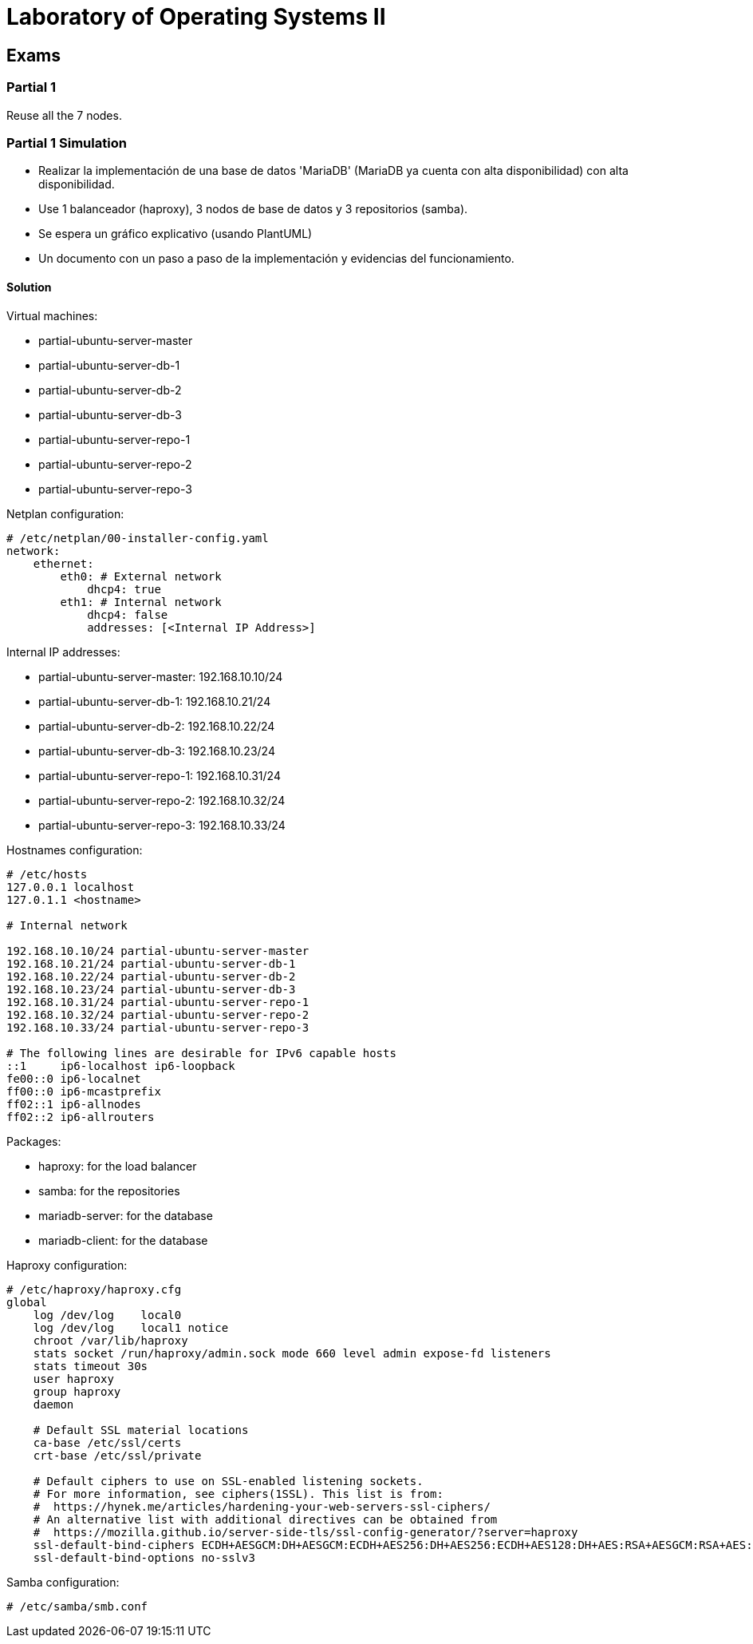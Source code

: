 = Laboratory of Operating Systems II
:source-highlighter: highlight.js

== Exams

=== Partial 1

Reuse all the 7 nodes.

=== Partial 1 Simulation

* Realizar la implementación de una base de datos 'MariaDB' (MariaDB ya cuenta con alta disponibilidad) con alta disponibilidad.
* Use 1 balanceador (haproxy), 3 nodos de base de datos y 3 repositorios (samba).
* Se espera un gráfico explicativo (usando PlantUML)
* Un documento con un paso a paso de la implementación y evidencias del funcionamiento.

==== Solution

.Virtual machines:
* partial-ubuntu-server-master
* partial-ubuntu-server-db-1
* partial-ubuntu-server-db-2
* partial-ubuntu-server-db-3
* partial-ubuntu-server-repo-1
* partial-ubuntu-server-repo-2
* partial-ubuntu-server-repo-3

.Netplan configuration:
[source,yaml,linenums]
----
# /etc/netplan/00-installer-config.yaml
network:
    ethernet:
        eth0: # External network
            dhcp4: true
        eth1: # Internal network
            dhcp4: false
            addresses: [<Internal IP Address>]
----

.Internal IP addresses:
* partial-ubuntu-server-master: 192.168.10.10/24
* partial-ubuntu-server-db-1: 192.168.10.21/24
* partial-ubuntu-server-db-2: 192.168.10.22/24
* partial-ubuntu-server-db-3: 192.168.10.23/24
* partial-ubuntu-server-repo-1: 192.168.10.31/24
* partial-ubuntu-server-repo-2: 192.168.10.32/24
* partial-ubuntu-server-repo-3: 192.168.10.33/24

.Hostnames configuration:
[source,text]
----
# /etc/hosts
127.0.0.1 localhost
127.0.1.1 <hostname>

# Internal network

192.168.10.10/24 partial-ubuntu-server-master
192.168.10.21/24 partial-ubuntu-server-db-1
192.168.10.22/24 partial-ubuntu-server-db-2
192.168.10.23/24 partial-ubuntu-server-db-3
192.168.10.31/24 partial-ubuntu-server-repo-1
192.168.10.32/24 partial-ubuntu-server-repo-2
192.168.10.33/24 partial-ubuntu-server-repo-3

# The following lines are desirable for IPv6 capable hosts
::1     ip6-localhost ip6-loopback
fe00::0 ip6-localnet
ff00::0 ip6-mcastprefix
ff02::1 ip6-allnodes
ff02::2 ip6-allrouters
----

.Packages:
* haproxy: for the load balancer
* samba: for the repositories
* mariadb-server: for the database
* mariadb-client: for the database

.Haproxy configuration:
[source,conf]
----
# /etc/haproxy/haproxy.cfg
global
    log /dev/log    local0
    log /dev/log    local1 notice
    chroot /var/lib/haproxy
    stats socket /run/haproxy/admin.sock mode 660 level admin expose-fd listeners
    stats timeout 30s
    user haproxy
    group haproxy
    daemon

    # Default SSL material locations
    ca-base /etc/ssl/certs
    crt-base /etc/ssl/private

    # Default ciphers to use on SSL-enabled listening sockets.
    # For more information, see ciphers(1SSL). This list is from:
    #  https://hynek.me/articles/hardening-your-web-servers-ssl-ciphers/
    # An alternative list with additional directives can be obtained from
    #  https://mozilla.github.io/server-side-tls/ssl-config-generator/?server=haproxy
    ssl-default-bind-ciphers ECDH+AESGCM:DH+AESGCM:ECDH+AES256:DH+AES256:ECDH+AES128:DH+AES:RSA+AESGCM:RSA+AES:!aNULL:!MD5:!DSS
    ssl-default-bind-options no-sslv3
----
.Samba configuration:
[source,conf]
----
# /etc/samba/smb.conf

----
.MariaDB configuration:


